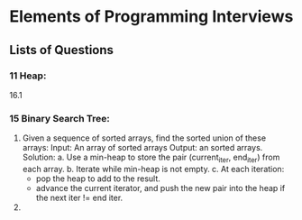 * Elements of Programming Interviews
** Lists of Questions
*** 11 Heap:
    16.1
*** 15 Binary Search Tree:
    1. Given a sequence of sorted arrays, find the sorted union of these arrays:
       Input: An array of sorted arrays
       Output: an sorted arrays. 
       Solution: 
       a. Use a min-heap to store the pair (current_iter, end_iter) from each array.
       b. Iterate while min-heap is not empty.
       c. At each iteration:
         * pop the heap to add to the result. 
         * advance the current iterator, and push the new pair into the heap if the next iter != end iter.
    2. 

